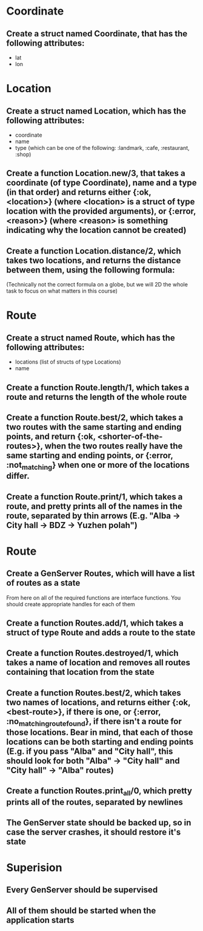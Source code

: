 * Coordinate
** Create a struct named Coordinate, that has the following attributes:
   - lat
   - lon
* Location
** Create a struct named Location, which has the following attributes:
   - coordinate
   - name
   - type (which can be one of the following: :landmark, :cafe, :restaurant, :shop)
** Create a function Location.new/3, that takes a coordinate (of type Coordinate), name and a type (in that order) and returns either {:ok, <location>} (where <location> is a struct of type location with the provided arguments), or {:error, <reason>} (where <reason> is something indicating why the location cannot be created)
** Create a function Location.distance/2, which takes two locations, and returns the distance between them, using the following formula: 
      \begin{equation}
      d = \sqrt{(x2 -x1)^2 + (y2-y1)^2}
      \end{equation}

      (Technically not the correct formula on a globe, but we will 2D the whole task to focus on what matters in this course)
* Route
** Create a struct named Route, which has the following attributes:
   - locations (list of structs of type Locations)
   - name
** Create a function Route.length/1, which takes a route and returns the length of the whole route
** Create a function Route.best/2, which takes a two routes with the same starting and ending points, and return {:ok, <shorter-of-the-routes>}, when the two routes really have the same starting and ending points, or {:error, :not_matching} when one or more of the locations differ.
** Create a function Route.print/1, which takes a route, and pretty prints all of the names in the route, separated by thin arrows (E.g. "Alba -> City hall -> BDZ -> Yuzhen polah")

* Route
** Create a GenServer Routes, which will have a list of routes as a state

   From here on all of the required functions are interface functions. You should create appropriate handles for each of them

** Create a function Routes.add/1, which takes a struct of type Route and adds a route to the state
** Create a function Routes.destroyed/1, which takes a name of location and removes all routes containing that location from the state
** Create a function Routes.best/2, which takes two names of locations, and returns either {:ok, <best-route>}, if there is one, or {:error, :no_matching_route_found}, if there isn't a route for those locations. Bear in mind, that each of those locations can be both starting and ending points (E.g. if you pass "Alba" and "City hall", this should look for both "Alba" -> "City hall" and "City hall" -> "Alba" routes)
** Create a function Routes.print_all/0, which pretty prints all of the routes, separated by newlines
** The GenServer state should be backed up, so in case the server crashes, it should restore it's state

* Superision
** Every GenServer should be supervised
** All of them should be started when the application starts
